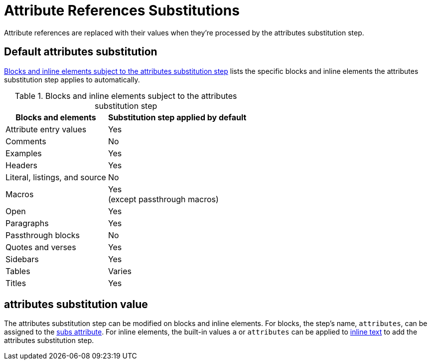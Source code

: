 = Attribute References Substitutions
:navtitle: Attribute References
:table-caption: Table
:y: Yes
//icon:check[role="green"]
:n: No
//icon:times[role="red"]

Attribute references are replaced with their values when they're processed by the attributes substitution step.

== Default attributes substitution

<<table-attributes>> lists the specific blocks and inline elements the attributes substitution step applies to automatically.

.Blocks and inline elements subject to the attributes substitution step
[#table-attributes%autowidth,cols=",^"]
|===
|Blocks and elements |Substitution step applied by default

|Attribute entry values |{y}

|Comments |{n}

|Examples |{y}

|Headers |{y}

|Literal, listings, and source |{n}

|Macros |{y} +
(except passthrough macros)

|Open |{y}

|Paragraphs |{y}

|Passthrough blocks |{n}

|Quotes and verses |{y}

|Sidebars |{y}

|Tables |Varies

|Titles |{y}
|===

== attributes substitution value

The attributes substitution step can be modified on blocks and inline elements.
For blocks, the step's name, `attributes`, can be assigned to the xref:apply-subs-to-blocks.adoc[subs attribute].
For inline elements, the built-in values `a` or `attributes` can be applied to xref:apply-subs-to-text.adoc[inline text] to add the attributes substitution step.
